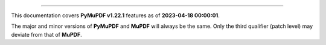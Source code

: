 ----

This documentation covers **PyMuPDF v1.22.1** features as of **2023-04-18 00:00:01**.

The major and minor versions of **PyMuPDF** and **MuPDF** will always be the same. Only the third qualifier (patch level) may deviate from that of **MuPDF**.

